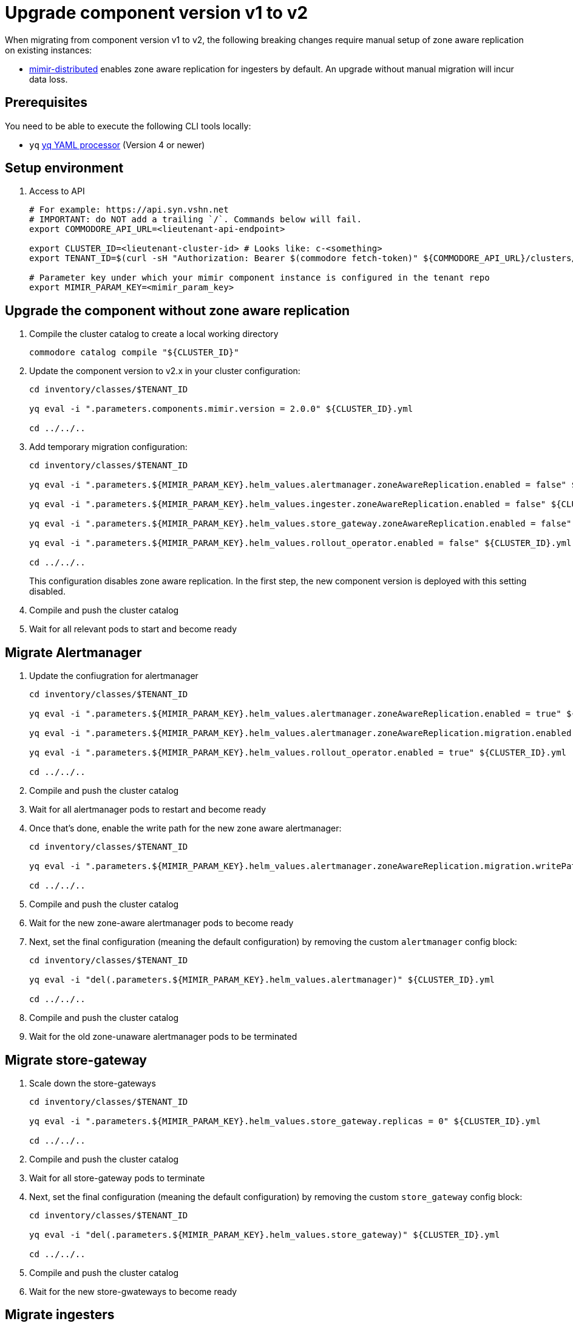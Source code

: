 = Upgrade component version v1 to v2

When migrating from component version v1 to v2, the following breaking changes require manual setup of zone aware replication on existing instances:

* https://github.com/grafana/mimir/blob/main/operations/helm/charts/mimir-distributed/CHANGELOG.md#400[mimir-distributed] enables zone aware replication for ingesters by default. An upgrade without manual migration will incur data loss.


== Prerequisites

You need to be able to execute the following CLI tools locally:

* `yq` https://github.com/mikefarah/yq[yq YAML processor] (Version 4 or newer)

== Setup environment

. Access to API
+
[source,bash]
----
# For example: https://api.syn.vshn.net
# IMPORTANT: do NOT add a trailing `/`. Commands below will fail.
export COMMODORE_API_URL=<lieutenant-api-endpoint>

export CLUSTER_ID=<lieutenant-cluster-id> # Looks like: c-<something>
export TENANT_ID=$(curl -sH "Authorization: Bearer $(commodore fetch-token)" ${COMMODORE_API_URL}/clusters/${CLUSTER_ID} | jq -r .tenant)

# Parameter key under which your mimir component instance is configured in the tenant repo
export MIMIR_PARAM_KEY=<mimir_param_key>
----

== Upgrade the component without zone aware replication

. Compile the cluster catalog to create a local working directory
+
[source,bash]
----
commodore catalog compile "${CLUSTER_ID}"
----

. Update the component version to v2.x in your cluster configuration:
+
----
cd inventory/classes/$TENANT_ID

yq eval -i ".parameters.components.mimir.version = 2.0.0" ${CLUSTER_ID}.yml

cd ../../..
----

. Add temporary migration configuration:
+
[source,bash]
----
cd inventory/classes/$TENANT_ID

yq eval -i ".parameters.${MIMIR_PARAM_KEY}.helm_values.alertmanager.zoneAwareReplication.enabled = false" ${CLUSTER_ID}.yml

yq eval -i ".parameters.${MIMIR_PARAM_KEY}.helm_values.ingester.zoneAwareReplication.enabled = false" ${CLUSTER_ID}.yml

yq eval -i ".parameters.${MIMIR_PARAM_KEY}.helm_values.store_gateway.zoneAwareReplication.enabled = false" ${CLUSTER_ID}.yml

yq eval -i ".parameters.${MIMIR_PARAM_KEY}.helm_values.rollout_operator.enabled = false" ${CLUSTER_ID}.yml

cd ../../..
----
+
This configuration disables zone aware replication. In the first step, the new component version is deployed with this setting disabled.

. Compile and push the cluster catalog
. Wait for all relevant pods to start and become ready

== Migrate Alertmanager

. Update the confiugration for alertmanager
+
[source,bash]
----
cd inventory/classes/$TENANT_ID

yq eval -i ".parameters.${MIMIR_PARAM_KEY}.helm_values.alertmanager.zoneAwareReplication.enabled = true" ${CLUSTER_ID}.yml

yq eval -i ".parameters.${MIMIR_PARAM_KEY}.helm_values.alertmanager.zoneAwareReplication.migration.enabled = true" ${CLUSTER_ID}.yml

yq eval -i ".parameters.${MIMIR_PARAM_KEY}.helm_values.rollout_operator.enabled = true" ${CLUSTER_ID}.yml

cd ../../..
----

. Compile and push the cluster catalog
. Wait for all alertmanager pods to restart and become ready
. Once that's done, enable the write path for the new zone aware alertmanager:
+
[source,bash]
----
cd inventory/classes/$TENANT_ID

yq eval -i ".parameters.${MIMIR_PARAM_KEY}.helm_values.alertmanager.zoneAwareReplication.migration.writePath = true" ${CLUSTER_ID}.yml

cd ../../..
----

. Compile and push the cluster catalog
. Wait for the new zone-aware alertmanager pods to become ready

. Next, set the final configuration (meaning the default configuration) by removing the custom `alertmanager` config block:
+
[source,bash]
----
cd inventory/classes/$TENANT_ID

yq eval -i "del(.parameters.${MIMIR_PARAM_KEY}.helm_values.alertmanager)" ${CLUSTER_ID}.yml

cd ../../..
----
. Compile and push the cluster catalog
. Wait for the old zone-unaware alertmanager pods to be terminated

== Migrate store-gateway

. Scale down the store-gateways
+
[source,bash]
----
cd inventory/classes/$TENANT_ID

yq eval -i ".parameters.${MIMIR_PARAM_KEY}.helm_values.store_gateway.replicas = 0" ${CLUSTER_ID}.yml

cd ../../..
----

. Compile and push the cluster catalog
. Wait for all store-gateway pods to terminate

. Next, set the final configuration (meaning the default configuration) by removing the custom `store_gateway` config block:
+
[source,bash]
----
cd inventory/classes/$TENANT_ID

yq eval -i "del(.parameters.${MIMIR_PARAM_KEY}.helm_values.store_gateway)" ${CLUSTER_ID}.yml

cd ../../..
----
. Compile and push the cluster catalog
. Wait for the new store-gwateways to become ready

== Migrate ingesters

. Configure the ingesters to flush data on shutdown
+
[source,bash]
----
cd inventory/classes/$TENANT_ID

yq eval -i ".parameters.${MIMIR_PARAM_KEY}.helm_values.mimir.structuredConfig.blocks_storage.tsdb.flush_blocks_on_shutdown = true" ${CLUSTER_ID}.yml
yq eval -i ".parameters.${MIMIR_PARAM_KEY}.helm_values.mimir.structuredConfig.ingester.ring.unregister_on_shutdown = true" ${CLUSTER_ID}.yml

cd ../../..
----

. Compile and push the cluster catalog
. Wait for all ingester pods to restart and become ready

. Next, scale down traffic to the ingesters
+
[source,bash]
----
cd inventory/classes/$TENANT_ID

yq eval -i ".parameters.${MIMIR_PARAM_KEY}.helm_values.nginx.replicas = 0" ${CLUSTER_ID}.yml
yq eval -i ".parameters.${MIMIR_PARAM_KEY}.helm_values.gateway.replicas = 0" ${CLUSTER_ID}.yml

cd ../../..
----

. Compile and push the cluster catalog
. Wait for all nginx and gateway pods to terminate

. Next, scale down the old zone-unaware ingesters as well:
+
[source,bash]
----
cd inventory/classes/$TENANT_ID

yq eval -i ".parameters.${MIMIR_PARAM_KEY}.helm_values.ingester.replicas = 0" ${CLUSTER_ID}.yml

cd ../../..
----
. Compile and push the cluster catalog
. Wait for the ingesters to terminate

. Now, enable the zone-aware ingesters
+
[source,bash]
----
cd inventory/classes/$TENANT_ID

yq eval -i ".parameters.${MIMIR_PARAM_KEY}.helm_values.ingester.zoneAwareReplication.enabled = true" ${CLUSTER_ID}.yml
yq eval -i "del(.parameters.${MIMIR_PARAM_KEY}.helm_values.ingester.replicas)" ${CLUSTER_ID}.yml
yq eval -i "del(.parameters.${MIMIR_PARAM_KEY}.helm_values.mimir)" ${CLUSTER_ID}.yml

cd ../../..
----
. Compile and push the cluster catalog
. Wait for the new ingesters to become ready

. Next, set the final configuration (meaning the default configuration) by removing the custom configuration:
+
[source,bash]
----
cd inventory/classes/$TENANT_ID

yq eval -i "del(.parameters.${MIMIR_PARAM_KEY}.helm_values.ingester)" ${CLUSTER_ID}.yml
yq eval -i "del(.parameters.${MIMIR_PARAM_KEY}.helm_values.nginx)" ${CLUSTER_ID}.yml
yq eval -i "del(.parameters.${MIMIR_PARAM_KEY}.helm_values.gateway)" ${CLUSTER_ID}.yml
yq eval -i "del(.parameters.${MIMIR_PARAM_KEY}.helm_values.rollout_operator)" ${CLUSTER_ID}.yml

cd ../../..
----
+
Alternatively, if your cluster configuration didn't previously contain parameters for the mimir component, you can remove the entire parameter block for your component instance.
+
[source,bash]
----
cd inventory/classes/$TENANT_ID

yq eval -i "del(.parameters.${MIMIR_PARAM_KEY})" ${CLUSTER_ID}.yml

cd ../../..
----

. Compile and push the cluster catalog
. Wait for all relevant pods to become ready

== Cleanup

. If all your mimir instances are migrated, move the component version parameter to the appropriate place in your hierarchy
